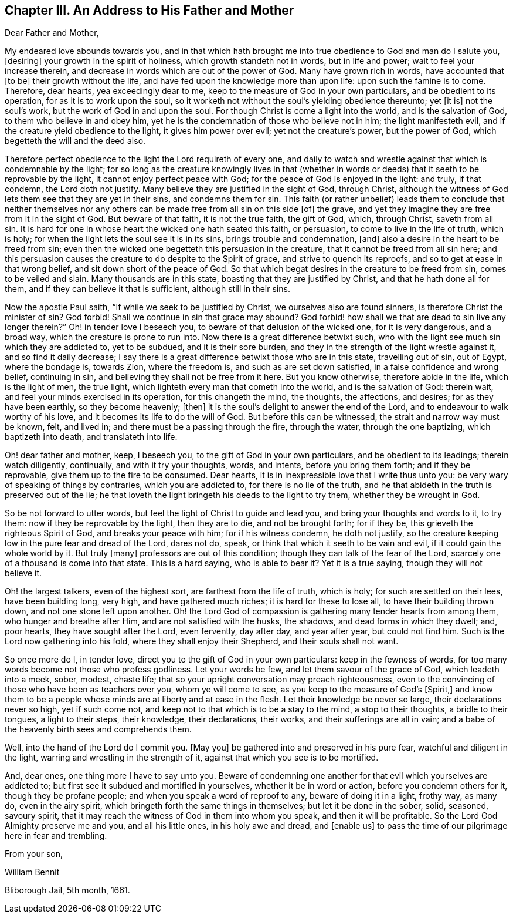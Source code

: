== Chapter III. An Address to His Father and Mother

Dear Father and Mother,

My endeared love abounds towards you,
and in that which hath brought me into true obedience to God and man do I salute you,
+++[+++desiring]
your growth in the spirit of holiness, which growth standeth not in words,
but in life and power; wait to feel your increase therein,
and decrease in words which are out of the power of God.
Many have grown rich in words, have accounted that +++[+++to be]
their growth without the life, and have fed upon the knowledge more than upon life:
upon such the famine is to come.
Therefore, dear hearts, yea exceedingly dear to me,
keep to the measure of God in your own particulars, and be obedient to its operation,
for as it is to work upon the soul,
so it worketh not without the soul`'s yielding obedience thereunto; yet +++[+++it is]
not the soul`'s work, but the work of God in and upon the soul.
For though Christ is come a light into the world, and is the salvation of God,
to them who believe in and obey him,
yet he is the condemnation of those who believe not in him; the light manifesteth evil,
and if the creature yield obedience to the light, it gives him power over evil;
yet not the creature`'s power, but the power of God,
which begetteth the will and the deed also.

Therefore perfect obedience to the light the Lord requireth of every one,
and daily to watch and wrestle against that which is condemnable by the light;
for so long as the creature knowingly lives in that (whether in
words or deeds) that it seeth to be reprovable by the light,
it cannot enjoy perfect peace with God; for the peace of God is enjoyed in the light:
and truly, if that condemn, the Lord doth not justify.
Many believe they are justified in the sight of God, through Christ,
although the witness of God lets them see that they are yet in their sins,
and condemns them for sin.
This faith (or rather unbelief) leads them to conclude that neither themselves
nor any others can be made free from all sin on this side +++[+++of]
the grave, and yet they imagine they are free from it in the sight of God.
But beware of that faith, it is not the true faith, the gift of God, which,
through Christ, saveth from all sin.
It is hard for one in whose heart the wicked one hath seated this faith, or persuasion,
to come to live in the life of truth, which is holy;
for when the light lets the soul see it is in its sins, brings trouble and condemnation,
+++[+++and]
also a desire in the heart to be freed from sin;
even then the wicked one begetteth this persuasion in the creature,
that it cannot be freed from all sin here;
and this persuasion causes the creature to do despite to the Spirit of grace,
and strive to quench its reproofs, and so to get at ease in that wrong belief,
and sit down short of the peace of God.
So that which begat desires in the creature to be freed from sin,
comes to be veiled and slain.
Many thousands are in this state, boasting that they are justified by Christ,
and that he hath done all for them, and if they can believe it that is sufficient,
although still in their sins.

Now the apostle Paul saith, "`If while we seek to be justified by Christ,
we ourselves also are found sinners, is therefore Christ the minister of sin?
God forbid!
Shall we continue in sin that grace may abound?
God forbid! how shall we that are dead to sin live any longer therein?`"
Oh! in tender love I beseech you, to beware of that delusion of the wicked one,
for it is very dangerous, and a broad way, which the creature is prone to run into.
Now there is a great difference betwixt such,
who with the light see much sin which they are addicted to, yet to be subdued,
and it is their sore burden, and they in the strength of the light wrestle against it,
and so find it daily decrease;
I say there is a great difference betwixt those who are in this state,
travelling out of sin, out of Egypt, where the bondage is, towards Zion,
where the freedom is, and such as are set down satisfied,
in a false confidence and wrong belief, continuing in sin,
and believing they shall not be free from it here.
But you know otherwise, therefore abide in the life, which is the light of men,
the true light, which lighteth every man that cometh into the world,
and is the salvation of God: therein wait,
and feel your minds exercised in its operation, for this changeth the mind, the thoughts,
the affections, and desires; for as they have been earthly, so they become heavenly;
+++[+++then]
it is the soul`'s delight to answer the end of the Lord,
and to endeavour to walk worthy of his love,
and it becomes its life to do the will of God.
But before this can be witnessed, the strait and narrow way must be known, felt,
and lived in; and there must be a passing through the fire, through the water,
through the one baptizing, which baptizeth into death, and translateth into life.

Oh! dear father and mother, keep, I beseech you,
to the gift of God in your own particulars, and be obedient to its leadings;
therein watch diligently, continually, and with it try your thoughts, words, and intents,
before you bring them forth; and if they be reprovable,
give them up to the fire to be consumed.
Dear hearts, it is in inexpressible love that I write thus unto you:
be very wary of speaking of things by contraries, which you are addicted to,
for there is no lie of the truth,
and he that abideth in the truth is preserved out of the lie;
he that loveth the light bringeth his deeds to the light to try them,
whether they be wrought in God.

So be not forward to utter words, but feel the light of Christ to guide and lead you,
and bring your thoughts and words to it, to try them:
now if they be reprovable by the light, then they are to die, and not be brought forth;
for if they be, this grieveth the righteous Spirit of God,
and breaks your peace with him; for if his witness condemn, he doth not justify,
so the creature keeping low in the pure fear and dread of the Lord, dares not do, speak,
or think that which it seeth to be vain and evil, if it could gain the whole world by it.
But truly +++[+++many]
professors are out of this condition; though they can talk of the fear of the Lord,
scarcely one of a thousand is come into that state.
This is a hard saying, who is able to bear it?
Yet it is a true saying, though they will not believe it.

Oh! the largest talkers, even of the highest sort, are farthest from the life of truth,
which is holy; for such are settled on their lees, have been building long, very high,
and have gathered much riches; it is hard for these to lose all,
to have their building thrown down, and not one stone left upon another.
Oh! the Lord God of compassion is gathering many tender hearts from among them,
who hunger and breathe after Him, and are not satisfied with the husks, the shadows,
and dead forms in which they dwell; and, poor hearts, they have sought after the Lord,
even fervently, day after day, and year after year, but could not find him.
Such is the Lord now gathering into his fold, where they shall enjoy their Shepherd,
and their souls shall not want.

So once more do I, in tender love, direct you to the gift of God in your own particulars:
keep in the fewness of words, for too many words become not those who profess godliness.
Let your words be few, and let them savour of the grace of God,
which leadeth into a meek, sober, modest, chaste life;
that so your upright conversation may preach righteousness,
even to the convincing of those who have been as teachers over you,
whom ye will come to see, as you keep to the measure of God`'s +++[+++Spirit,]
and know them to be a people whose minds are at liberty and at ease in the flesh.
Let their knowledge be never so large, their declarations never so high,
yet if such come not, and keep not to that which is to be a stay to the mind,
a stop to their thoughts, a bridle to their tongues, a light to their steps,
their knowledge, their declarations, their works, and their sufferings are all in vain;
and a babe of the heavenly birth sees and comprehends them.

Well, into the hand of the Lord do I commit you.
+++[+++May you]
be gathered into and preserved in his pure fear, watchful and diligent in the light,
warring and wrestling in the strength of it,
against that which you see is to be mortified.

And, dear ones, one thing more I have to say unto you.
Beware of condemning one another for that evil which yourselves are addicted to;
but first see it subdued and mortified in yourselves, whether it be in word or action,
before you condemn others for it, though they be profane people;
and when you speak a word of reproof to any, beware of doing it in a light, frothy way,
as many do, even in the airy spirit, which bringeth forth the same things in themselves;
but let it be done in the sober, solid, seasoned, savoury spirit,
that it may reach the witness of God in them into whom you speak,
and then it will be profitable.
So the Lord God Almighty preserve me and you, and all his little ones,
in his holy awe and dread, and +++[+++enable us]
to pass the time of our pilgrimage here in fear and trembling.

From your son,

William Bennit

Bliborough Jail, 5th month, 1661.
